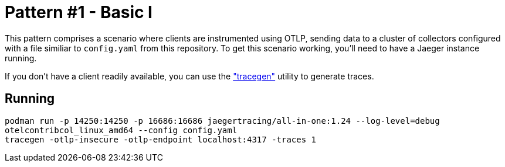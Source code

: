 = Pattern #1 - Basic I

This pattern comprises a scenario where clients are instrumented using OTLP, sending data to a cluster of collectors configured with a file similiar to `config.yaml` from this repository. To get this scenario working, you'll need to have a Jaeger instance running.

If you don't have a client readily available, you can use the https://github.com/open-telemetry/opentelemetry-collector-contrib/tree/main/tracegen["tracegen"] utility to generate traces.

== Running

[source,bash]
----
podman run -p 14250:14250 -p 16686:16686 jaegertracing/all-in-one:1.24 --log-level=debug
otelcontribcol_linux_amd64 --config config.yaml
tracegen -otlp-insecure -otlp-endpoint localhost:4317 -traces 1
----
